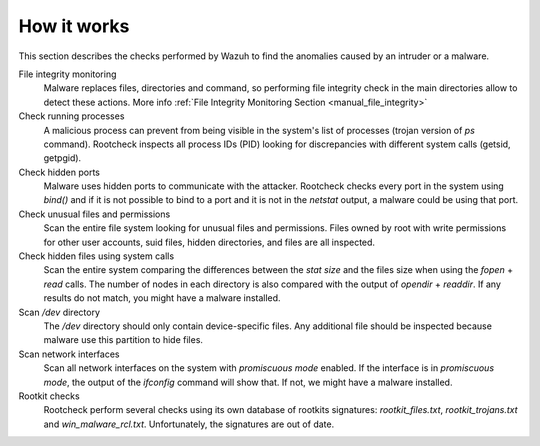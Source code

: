 .. _manual_intrusions:

How it works
===================================

This section describes the checks performed by Wazuh to find the anomalies caused by an intruder or a malware.

File integrity monitoring
    Malware replaces files, directories and command, so performing file integrity check in the main directories allow to detect these actions. More info :ref:`File Integrity Monitoring Section <manual_file_integrity>`

Check running processes
    A malicious process can prevent from being visible in the system's list of processes (trojan version of *ps* command). Rootcheck inspects all process IDs (PID) looking for discrepancies with different system calls (getsid, getpgid).

Check hidden ports
    Malware uses hidden ports to communicate with the attacker. Rootcheck checks every port in the system using *bind()* and if it is not possible to bind to a port and it is not in the *netstat* output, a malware could be using that port.

Check unusual files and permissions
    Scan the entire file system looking for unusual files and permissions. Files owned by root with write permissions for other user accounts, suid files, hidden directories, and files are all inspected.

Check hidden files using system calls
    Scan the entire system comparing the differences between the *stat size* and the files size when using the *fopen* + *read* calls. The number of nodes in each directory is also compared with the output of *opendir* + *readdir*. If any results do not match, you might have a malware installed.

Scan */dev* directory
    The */dev* directory should only contain device-specific files. Any additional file should be inspected because malware use this partition to hide files.

Scan network interfaces
    Scan all network interfaces on the system with *promiscuous mode* enabled. If the interface is in *promiscuous mode*, the output of the *ifconfig* command will show that. If not, we might have a malware installed.

Rootkit checks
    Rootcheck perform several checks using its own database of rootkits signatures: *rootkit_files.txt*, *rootkit_trojans.txt* and *win_malware_rcl.txt*. Unfortunately, the signatures are out of date.

